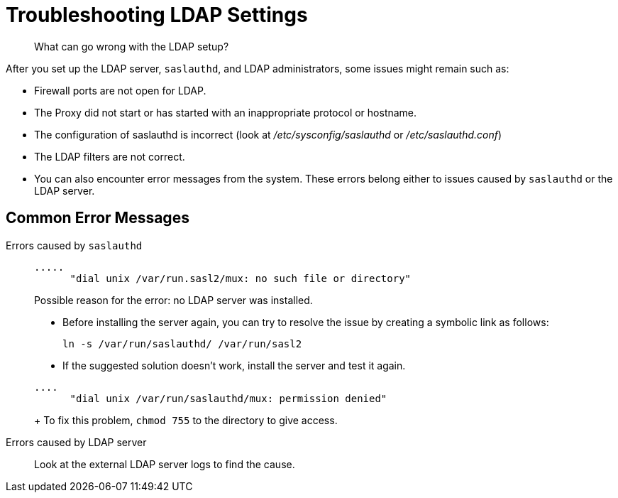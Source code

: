 = Troubleshooting LDAP Settings
:page-topic-type: concept

[abstract]
What can go wrong with the LDAP setup?

After you set up the LDAP server, `saslauthd`, and LDAP administrators, some issues might remain such as:

* Firewall ports are not open for LDAP.
* The Proxy did not start or has started with an inappropriate protocol or hostname.
* The configuration of saslauthd is incorrect (look at [.path]_/etc/sysconfig/saslauthd_ or [.path]_/etc/saslauthd.conf_)
* The LDAP filters are not correct.
* You can also encounter error messages from the system.
These errors belong either to issues caused by `saslauthd` or the LDAP server.

== Common Error Messages

Errors caused by `saslauthd`:::
+
----
.....
      "dial unix /var/run.sasl2/mux: no such file or directory"
----
+
Possible reason for the error: no LDAP server was installed.

* Before installing the server again, you can try to resolve the issue by creating a symbolic link as follows:
+
----
ln -s /var/run/saslauthd/ /var/run/sasl2
----

* If the suggested solution doesn't work, install the server and test it again.

+
----
....
      "dial unix /var/run/saslauthd/mux: permission denied"
----
+
To fix this problem, [.cmd]`chmod 755` to the directory to give access.

Errors  caused by  LDAP server::: Look at the external LDAP server logs to find the cause.
